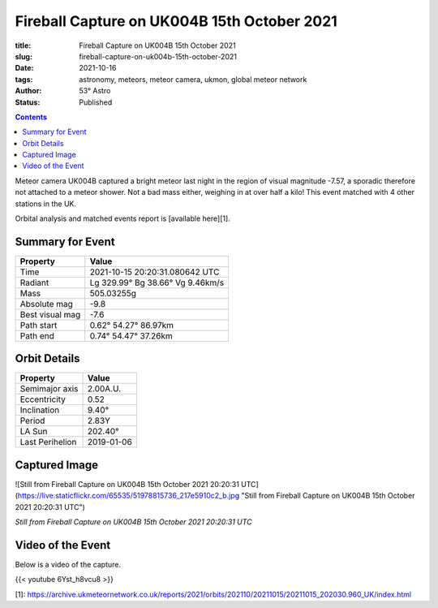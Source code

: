 Fireball Capture on UK004B 15th October 2021
--------------------------------------------

:title: Fireball Capture on UK004B 15th October 2021
:slug: fireball-capture-on-uk004b-15th-october-2021
:date: 2021-10-16
:tags: astronomy, meteors, meteor camera, ukmon, global meteor network
:author: 53° Astro
:status: Published

.. |nbsp| unicode:: 0xA0
  :trim:

.. contents::

.. PELICAN_BEGIN_SUMMARY

Meteor camera UK004B captured a bright meteor last night in the region of visual magnitude -7.57, a sporadic therefore not attached to a meteor shower. Not a bad mass either, weighing in at over half a kilo! This event matched with 4 other stations in the UK.

Orbital analysis and matched events report is [available here][1].

.. PELICAN_END_SUMMARY

Summary for Event
+++++++++++++++++
+----------------+---------------------------------+
| Property       | Value                           |
+================+=================================+
| Time           | 2021-10-15 20:20:31.080642 UTC  |
+----------------+---------------------------------+
| Radiant        | Lg 329.99° Bg 38.66° Vg 9.46km/s|
+----------------+---------------------------------+
| Mass           | 505.03255g                      |
+----------------+---------------------------------+
| Absolute mag   | -9.8                            |
+----------------+---------------------------------+
| Best visual mag| -7.6                            |
+----------------+---------------------------------+
| Path start     | 0.62° 54.27° 86.97km            |
+----------------+---------------------------------+
| Path end       | 0.74° 54.47° 37.26km            |
+----------------+---------------------------------+

Orbit Details
+++++++++++++++++
+---------------+--------------------------------+
|Property       |Value                           |
+===============+================================+
|Semimajor axis |2.00A.U.                        |
+---------------+--------------------------------+
|Eccentricity   |0.52                            |
+---------------+--------------------------------+
|Inclination    |9.40°                           |
+---------------+--------------------------------+
|Period         |2.83Y                           |
+---------------+--------------------------------+
|LA Sun         |202.40°                         |
+---------------+--------------------------------+
|Last Perihelion|2019-01-06                      |
+---------------+--------------------------------+

Captured Image
+++++++++++++++++

![Still from Fireball Capture on UK004B 15th October 2021 20:20:31 UTC](https://live.staticflickr.com/65535/51978815736_217e5910c2_b.jpg "Still from Fireball Capture on UK004B 15th October 2021 20:20:31 UTC")

*Still from Fireball Capture on UK004B 15th October 2021 20:20:31 UTC*

Video of the Event
++++++++++++++++++
Below is a video of the capture.

{{< youtube 6Yst_h8vcu8 >}}

[1]: https://archive.ukmeteornetwork.co.uk/reports/2021/orbits/202110/20211015/20211015_202030.960_UK/index.html
